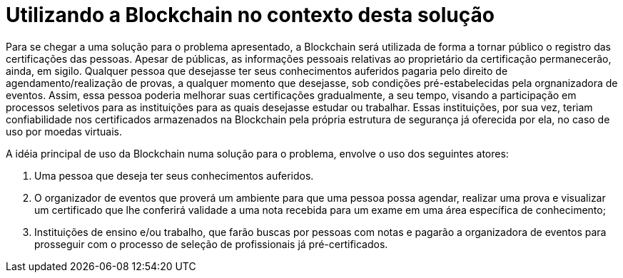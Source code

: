 = Utilizando a Blockchain no contexto desta solução

Para se chegar a uma solução para o problema apresentado, a Blockchain será utilizada de forma a tornar público o registro das certificações das pessoas. Apesar de públicas, as informações pessoais relativas ao proprietário da certificação permanecerão, ainda, em sigilo. Qualquer pessoa que desejasse ter seus conhecimentos auferidos pagaria pelo direito de agendamento/realização de provas, a qualquer momento que desejasse, sob condições pré-estabelecidas pela orgnanizadora de eventos. Assim, essa pessoa poderia melhorar suas certificações gradualmente, a seu tempo, visando a participação em processos seletivos para as instituições para as quais desejasse estudar ou trabalhar. Essas instituições, por sua vez, teriam confiabilidade nos certificados armazenados na Blockchain pela própria estrutura de segurança já oferecida por ela, no caso de uso por moedas virtuais.

A idéia principal de uso da Blockchain numa solução para o problema, envolve o uso dos seguintes atores:

. Uma pessoa que deseja ter seus conhecimentos auferidos.
. O organizador de eventos que proverá um ambiente para que uma pessoa possa agendar, realizar uma prova e visualizar um certificado que lhe conferirá validade a uma nota recebida para um exame em uma área específica de conhecimento;
. Instituições de ensino e/ou trabalho, que farão buscas por pessoas com notas e pagarão a organizadora de eventos para prosseguir com o processo de seleção de profissionais já pré-certificados.
